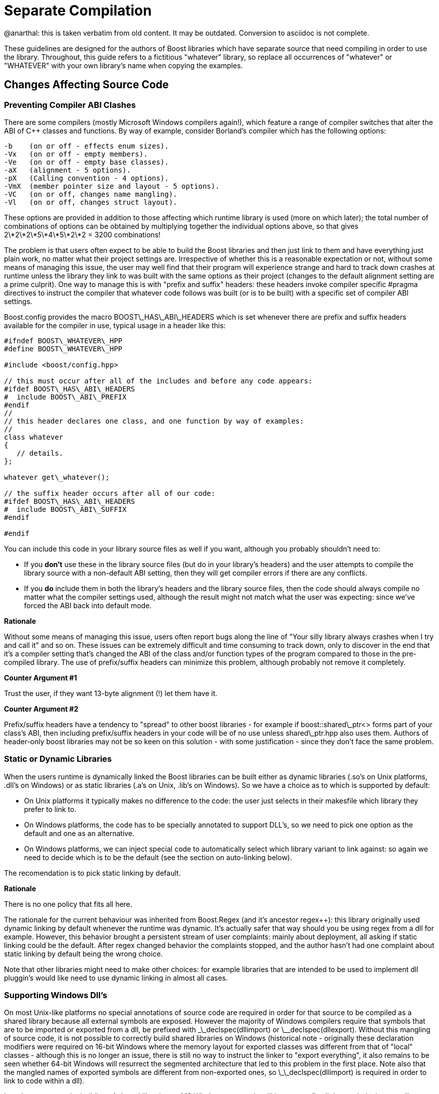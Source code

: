= Separate Compilation
:idprefix:
:idseparator: -

@anarthal: this is taken verbatim from old content. It may be outdated. Conversion to asciidoc is not complete.

These guidelines are designed for the authors of Boost
 libraries which have separate source that need compiling in
 order to use the library. Throughout, this guide refers to a
 fictitious "whatever" library, so replace all occurrences of
 "whatever" or "WHATEVER" with your own library's name when
 copying the examples.



== Changes Affecting Source Code


=== Preventing Compiler ABI Clashes


There are some compilers (mostly Microsoft Windows compilers
 again!), which feature a range of compiler switches that alter
 the ABI of C++ classes and functions. By way of example,
 consider Borland's compiler which has the following
 options:
```

-b    (on or off - effects enum sizes).
-Vx   (on or off - empty members).
-Ve   (on or off - empty base classes).
-aX   (alignment - 5 options).
-pX   (Calling convention - 4 options).
-VmX  (member pointer size and layout - 5 options).
-VC   (on or off, changes name mangling).
-Vl   (on or off, changes struct layout). 

```

These options are provided in addition to those affecting
 which runtime library is used (more on which later); the total
 number of combinations of options can be obtained by
 multiplying together the individual options above, so that
 gives 2\*2\*2\*5\*4\*5\*2\*2 = 3200 combinations!


The problem is that users often expect to be able to build
 the Boost libraries and then just link to them and have
 everything just plain work, no matter what their project
 settings are. Irrespective of whether this is a reasonable
 expectation or not, without some means of managing this issue,
 the user may well find that their program will experience
 strange and hard to track down crashes at runtime unless the
 library they link to was built with the same options as their
 project (changes to the default alignment setting are a prime
 culprit). One way to manage this is with "prefix and suffix"
 headers: these headers invoke compiler specific #pragma
 directives to instruct the compiler that whatever code follows
 was built (or is to be built) with a specific set of compiler
 ABI settings.


Boost.config provides the macro BOOST\_HAS\_ABI\_HEADERS which
 is set whenever there are prefix and suffix headers available
 for the compiler in use, typical usage in a header like
 this:
```

#ifndef BOOST\_WHATEVER\_HPP
#define BOOST\_WHATEVER\_HPP

#include <boost/config.hpp>

// this must occur after all of the includes and before any code appears:
#ifdef BOOST\_HAS\_ABI\_HEADERS
#  include BOOST\_ABI\_PREFIX
#endif
//
// this header declares one class, and one function by way of examples:
//
class whatever
{
   // details.
};

whatever get\_whatever();

// the suffix header occurs after all of our code:
#ifdef BOOST\_HAS\_ABI\_HEADERS
#  include BOOST\_ABI\_SUFFIX
#endif

#endif

```

You can include this code in your library source files as
 well if you want, although you probably shouldn't need to:


* If you *don't* use these in the library source
 files (but do in your library's headers) and the user
 attempts to compile the library source with a non-default ABI
 setting, then they will get compiler errors if there are any
 conflicts.
* If you *do* include them in both the library's
 headers and the library source files, then the code should
 always compile no matter what the compiler settings used,
 although the result might not match what the user was
 expecting: since we've forced the ABI back into default
 mode.

**Rationale**


Without some means of managing this issue, users often
 report bugs along the line of "Your silly library always
 crashes when I try and call it" and so on. These issues can be
 extremely difficult and time consuming to track down, only to
 discover in the end that it's a compiler setting that's changed
 the ABI of the class and/or function types of the program
 compared to those in the pre-compiled library. The use of
 prefix/suffix headers can minimize this problem, although
 probably not remove it completely.


**Counter Argument #1**


Trust the user, if they want 13-byte alignment (!) let them
 have it.


**Counter Argument #2**


Prefix/suffix headers have a tendency to "spread" to other
 boost libraries - for example if boost::shared\_ptr<>
 forms part of your class's ABI, then including prefix/suffix
 headers in your code will be of no use unless shared\_ptr.hpp
 also uses them. Authors of header-only boost libraries may not
 be so keen on this solution - with some justification - since
 they don't face the same problem.


=== Static or Dynamic Libraries


When the users runtime is dynamically linked the Boost
 libraries can be built either as dynamic libraries (.so's on
 Unix platforms, .dll's on Windows) or as static libraries (.a's
 on Unix, .lib's on Windows). So we have a choice as to which is
 supported by default:


* On Unix platforms it typically makes no difference to the
 code: the user just selects in their makesfile which library
 they prefer to link to.
* On Windows platforms, the code has to be specially
 annotated to support DLL's, so we need to pick one option as
 the default and one as an alternative.
* On Windows platforms, we can inject special code to
 automatically select which library variant to link against:
 so again we need to decide which is to be the default (see
 the section on auto-linking below).


The recomendation is to pick static linking by default.


**Rationale**


There is no one policy that fits all here.


The rationale for the current behaviour was inherited from
 Boost.Regex (and it's ancestor regex++): this library
 originally used dynamic linking by default whenever the runtime
 was dynamic. It's actually safer that way should you be using
 regex from a dll for example. However, this behavior brought a
 persistent stream of user complaints: mainly about deployment,
 all asking if static linking could be the default. After regex
 changed behavior the complaints stopped, and the author hasn't
 had one complaint about static linking by default being the
 wrong choice.


Note that other libraries might need to make other choices:
 for example libraries that are intended to be used to implement
 dll pluggin's would like need to use dynamic linking in almost
 all cases.


=== Supporting Windows Dll's


On most Unix-like platforms no special annotations of source
 code are required in order for that source to be compiled as a
 shared library because all external symbols are exposed.
 However the majority of Windows compilers require that symbols
 that are to be imported or exported from a dll, be prefixed
 with \_\_declspec(dllimport) or \_\_declspec(dllexport). Without
 this mangling of source code, it is not possible to correctly
 build shared libraries on Windows (historical note - originally
 these declaration modifiers were required on 16-bit Windows
 where the memory layout for exported classes was different from
 that of "local" classes - although this is no longer an issue,
 there is still no way to instruct the linker to "export
 everything", it also remains to be seen whether 64-bit Windows
 will resurrect the segmented architecture that led to this
 problem in the first place. Note also that the mangled names of
 exported symbols are different from non-exported ones, so
 \_\_declspec(dllimport) is required in order to link to code
 within a dll).


In order to support the building of shared libraries on MS
 Windows your code will have to prefix all the symbols that your
 library exports with a macro (lets call it BOOST\_WHATEVER\_DECL)
 that your library will define to expand to either
 \_\_declspec(dllexport) or \_\_declspec(dllimport) or nothing,
 depending upon how your library is being built or used. Typical
 usage would look like this:
```

#ifndef BOOST\_WHATEVER\_HPP
#define BOOST\_WHATEVER\_HPP

#include <boost/config.hpp>

#ifdef BOOST\_HAS\_DECLSPEC // defined in config system
// we need to import/export our code only if the user has specifically
// asked for it by defining either BOOST\_ALL\_DYN\_LINK if they want all boost
// libraries to be dynamically linked, or BOOST\_WHATEVER\_DYN\_LINK
// if they want just this one to be dynamically liked:
#if defined(BOOST\_ALL\_DYN\_LINK) || defined(BOOST\_WHATEVER\_DYN\_LINK)
// export if this is our own source, otherwise import:
#ifdef BOOST\_WHATEVER\_SOURCE
# define BOOST\_WHATEVER\_DECL \_\_declspec(dllexport)
#else
# define BOOST\_WHATEVER\_DECL \_\_declspec(dllimport)
#endif  // BOOST\_WHATEVER\_SOURCE
#endif  // DYN\_LINK
#endif  // BOOST\_HAS\_DECLSPEC
//
// if BOOST\_WHATEVER\_DECL isn't defined yet define it now:
#ifndef BOOST\_WHATEVER\_DECL
#define BOOST\_WHATEVER\_DECL
#endif

//
// this header declares one class, and one function by way of examples:
//
class BOOST\_WHATEVER\_DECL whatever
{
   // details.
};

BOOST\_WHATEVER\_DECL whatever get\_whatever();

#endif

```
And then in the source code for this library one would use:
 
```

 
// 
// define BOOST\_WHATEVER SOURCE so that our library's 
// setup code knows that we are building the library (possibly exporting code), 
// rather than using it (possibly importing code): 
// 
#define BOOST\_WHATEVER\_SOURCE 
#include <boost/whatever.hpp> 

// class members don't need any further annotation: 
whatever::whatever() { } 
// but functions do: 
BOOST\_WHATEVER\_DECL whatever get\_whatever() 
{
   return whatever();
}

```

==== Importing/exporting dependencies


As well as exporting your main classes and functions (those
 that are actually documented), Microsoft Visual C++ will warn
 loudly and often if you try to import/export a class whose
 dependencies are not also exported. Dependencies include: any
 base classes, any user defined types used as data members, plus
 all of the dependencies of your dependencies and so on. This
 causes particular problems when a dependency is a template
 class, because although it is technically possible to export
 these, it is not at all easy, especially if the template itself
 has dependencies which are implementation-specific details. In
 most cases it's probably better to simply suppress the warnings
 using:
```

#ifdef BOOST\_MSVC
#  pragma warning(push)
#  pragma warning(disable : 4251 4231 4660)
#endif

// code here

#ifdef BOOST\_MSVC
#pragma warning(pop)
#endif

```

This is safe provided that there are no dependencies that
 are (template) classes with non-constant static data members,
 these really do need exporting, otherwise there will be
 multiple copies of the static data members in the program, and
 that's really really bad.


Historical note: on 16-bit Windows you really did have to
 export all dependencies or the code wouldn't work, however
 since the latest Visual Studio .NET supports the import/export
 of individual member functions, it's a reasonably safe bet that
 Windows compilers won't do anything nasty - like changing the
 class's ABI - when importing/exporting a class.


**Rationale**


*Why bother - doesn't the import/export mechanism take up
 more code that the classes themselves?*


A good point, and probably true, however there are some
 circumstances where library code must be placed in a shared
 library - for example when the application consists of multiple
 dll's as well as the executable, and more than one those dll's
 link to the same Boost library - in this case if the library
 isn't dynamically linked and it contains any global data (even
 if that data is private to the internals of the library) then
 really bad things can happen - even without global data, we
 will still get a code bloating effect. Incidentally, for larger
 applications, splitting the application into multiple dll's can
 be highly advantageous - by using Microsoft's "delay load"
 feature the application will load only those parts it really
 needs at any one time, giving the impression of a much more
 responsive and faster-loading application.


**Why static linking by default?**


In the worked example above, the code assumes that the
 library will be statically linked unless the user asks
 otherwise. Most users seem to prefer this (there are no
 separate dll's to distribute, and the overall distribution size
 is often significantly smaller this way as well: i.e. you pay
 for what you use and no more), but this is a subjective call,
 and some libraries may even only be available in dynamic
 versions (Boost.threads for example).


=== Automatic Library
 Selection and Linking with [auto\_link.hpp](/doc/libs/release/boost/config/auto_link.hpp)


Many Windows compilers ship with multiple runtime libraries
 - for example Microsoft Visual Studio .NET comes with 6
 versions of the C and C++ runtime. It is essential that the
 Boost library that the user links to is built against the same
 C runtime as the program is built against. If that is not the
 case, then the user will experience linker errors at best, and
 runtime crashes at worst. The Boost build system manages this
 by providing different build variants, each of which is build
 against a different runtime, and gets a slightly different
 mangled name depending upon which runtime it is built against.
 For example the regex libraries get named as follows when built
 with Visual Studio .NET 2003:
```

boost\_regex-vc71-mt-1\_31.lib
boost\_regex-vc71-mt-gd-1\_31.lib
libboost\_regex-vc71-mt-1\_31.lib
libboost\_regex-vc71-mt-gd-1\_31.lib
libboost\_regex-vc71-mt-s-1\_31.lib
libboost\_regex-vc71-mt-sgd-1\_31.lib
libboost\_regex-vc71-s-1\_31.lib
libboost\_regex-vc71-sgd-1\_31.lib

```

The difficulty now is selecting which of these the user
 should link his or her code to.


In contrast, most Unix compilers typically only have one
 runtime (or sometimes two if there is a separate thread safe
 option). For these systems the only choice in selecting the
 right library variant is whether they want debugging info, and
 possibly thread safety.


Historically Microsoft Windows compilers have managed this
 issue by providing a #pragma option that allows the header for
 a library to automatically select the library to link to. This
 makes everything automatic and extremely easy for the end user:
 as soon as they include a header file that has separate source
 code, the name of the right library build variant gets embedded
 in the object file, and as long as that library is in the
 linker search path, it will get pulled in by the linker without
 any user intervention.


Automatic library selection and linking can be enabled for a
 Boost library by including the header
 <boost/config/auto\_link.hpp>, after first defining
 BOOST\_LIB\_NAME and, if applicable, BOOST\_DYN\_LINK.
```

//
// Automatically link to the correct build variant where possible. 
// 
#if !defined(BOOST\_ALL\_NO\_LIB) && !defined(BOOST\_WHATEVER\_NO\_LIB) && !defined(BOOST\_WHATEVER\_SOURCE)
//
// Set the name of our library, this will get undef'ed by auto\_link.hpp
// once it's done with it:
//
#define BOOST\_LIB\_NAME boost\_whatever
//
// If we're importing code from a dll, then tell auto\_link.hpp about it:
//
#if defined(BOOST\_ALL\_DYN\_LINK) || defined(BOOST\_WHATEVER\_DYN\_LINK)
#  define BOOST\_DYN\_LINK
#endif
//
// And include the header that does the work:
//
#include <boost/config/auto\_link.hpp>
#endif  // auto-linking disabled

```

The library's user documentation should note that the
 feature can be disabled by defining either BOOST\_ALL\_NO\_LIB or
 BOOST\_WHATEVER\_NO\_LIB:


If for any reason you need to debug this feature, the header
 <boost/config/auto\_link.hpp> will output some helpful
 diagnostic messages if you first define
 BOOST\_LIB\_DIAGNOSTIC.


== Changes Affecting the Build System


=== Creating the library Jamfile


The Jamfile for building library "whatever" typically lives
 in boost-root/libs/whatever/build, the only extra step required
 is to add a <define> requirement to the library target so
 that your code knows whether it's building a dll or static
 library, a typical Jamfile would like like this:
```

lib boost\_regex : ../src/whatever.cpp : 
  <link>shared:<define>BOOST\_WHATEVER\_DYN\_LINK=1 ;
 

```

=== Testing
 Auto-linking


Testing the auto-link feature is somewhat convoluted, and
 requires access to a compiler that supports the feature: refer
 to [libs/config/test/link/test/Jamfile.v2](/doc/libs/release/libs/config/test/link/test/Jamfile.v2)
 for an example.

